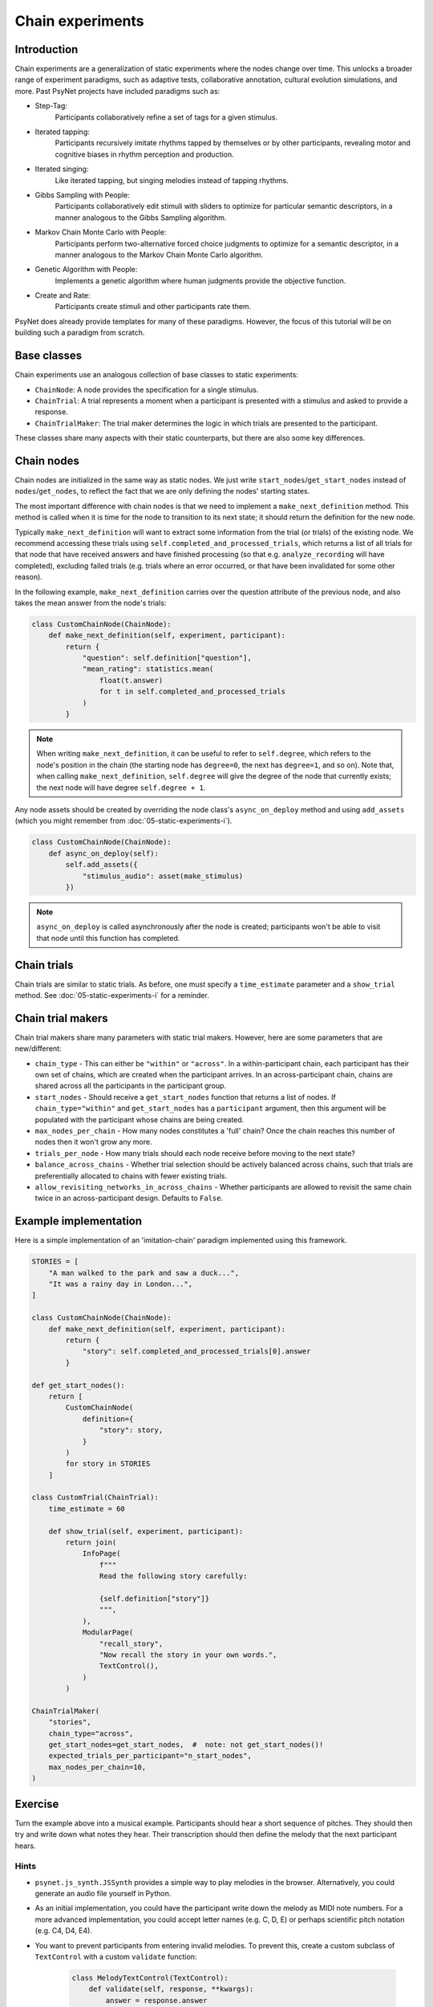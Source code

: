 Chain experiments
=================

Introduction
------------

Chain experiments are a generalization of static experiments where the nodes change over time.
This unlocks a broader range of experiment paradigms, such as adaptive tests,
collaborative annotation, cultural evolution simulations, and more.
Past PsyNet projects have included paradigms such as:

- Step-Tag:
    Participants collaboratively refine a set of tags for a given stimulus.
- Iterated tapping:
    Participants recursively imitate rhythms tapped by themselves or by other participants,
    revealing motor and cognitive biases in rhythm perception and production.
- Iterated singing:
    Like iterated tapping, but singing melodies instead of tapping rhythms.
- Gibbs Sampling with People:
    Participants collaboratively edit stimuli with sliders to optimize for particular semantic descriptors,
    in a manner analogous to the Gibbs Sampling algorithm.
- Markov Chain Monte Carlo with People:
    Participants perform two-alternative forced choice judgments to optimize for a semantic descriptor,
    in a manner analogous to the Markov Chain Monte Carlo algorithm.
- Genetic Algorithm with People:
    Implements a genetic algorithm where human judgments provide the objective function.
- Create and Rate:
    Participants create stimuli and other participants rate them.

PsyNet does already provide templates for many of these paradigms.
However, the focus of this tutorial will be on building such a paradigm from scratch.

Base classes
------------

Chain experiments use an analogous collection of base classes to static experiments:

- ``ChainNode``:
  A node provides the specification for a single stimulus.
- ``ChainTrial``:
  A trial represents a moment when a participant is presented with a stimulus and asked to provide a response.
- ``ChainTrialMaker``:
  The trial maker determines the logic in which trials are presented to the participant.

These classes share many aspects with their static counterparts,
but there are also some key differences.

Chain nodes
-----------

Chain nodes are initialized in the same way as static nodes.
We just write ``start_nodes``/``get_start_nodes`` instead of ``nodes``/``get_nodes``,
to reflect the fact that we are only defining the nodes' starting states.

The most important difference with chain nodes is that we need to implement a
``make_next_definition`` method. This method is called when it is time for the node to
transition to its next state; it should return the definition for the new node.

Typically ``make_next_definition`` will want to extract some information from the trial (or trials) of the
existing node. We recommend accessing these trials using ``self.completed_and_processed_trials``,
which returns a list of all trials for that node that have received answers and have finished processing
(so that e.g. ``analyze_recording`` will have completed), excluding failed trials
(e.g. trials where an error occurred, or that have been invalidated for some other reason).

In the following example, ``make_next_definition`` carries over the question attribute of the previous node,
and also takes the mean answer from the node's trials:

.. code-block:: python

    class CustomChainNode(ChainNode):
        def make_next_definition(self, experiment, participant):
            return {
                "question": self.definition["question"],
                "mean_rating": statistics.mean(
                    float(t.answer)
                    for t in self.completed_and_processed_trials
                )
            }

.. note::

    When writing ``make_next_definition``, it can be useful to refer to ``self.degree``, which refers to the node's position
    in the chain (the starting node has ``degree=0``, the next has ``degree=1``, and so on).
    Note that, when calling ``make_next_definition``, ``self.degree`` will give the degree of the node that currently exists;
    the next node will have degree ``self.degree + 1``.

Any node assets should be created by overriding the node class's ``async_on_deploy`` method and using ``add_assets``
(which you might remember from :doc:`05-static-experiments-i`).

.. code-block:: python

    class CustomChainNode(ChainNode):
        def async_on_deploy(self):
            self.add_assets({
                "stimulus_audio": asset(make_stimulus)
            })

.. note::

    ``async_on_deploy`` is called asynchronously after the node is created;
    participants won't be able to visit that node until this function has completed.


Chain trials
------------

Chain trials are similar to static trials.
As before, one must specify a ``time_estimate`` parameter and a ``show_trial`` method.
See :doc:`05-static-experiments-i` for a reminder.



Chain trial makers
------------------

Chain trial makers share many parameters with static trial makers.
However, here are some parameters that are new/different:

- ``chain_type`` -
  This can either be ``"within"`` or ``"across"``.
  In a within-participant chain, each participant has their own set of chains,
  which are created when the participant arrives.
  In an across-participant chain, chains are shared across all the participants
  in the participant group.
- ``start_nodes`` -
  Should receive a ``get_start_nodes`` function that returns a list of nodes.
  If ``chain_type="within"`` and ``get_start_nodes`` has a ``participant`` argument,
  then this argument will be populated with the participant whose chains are being created.
- ``max_nodes_per_chain`` -
  How many nodes constitutes a 'full' chain? Once the chain reaches this number of nodes
  then it won't grow any more.
- ``trials_per_node`` -
  How many trials should each node receive before moving to the next state?
- ``balance_across_chains`` -
  Whether trial selection should be actively balanced across chains,
  such that trials are preferentially allocated to chains with fewer existing trials.
- ``allow_revisiting_networks_in_across_chains`` -
  Whether participants are allowed to revisit the same chain twice in an across-participant design.
  Defaults to ``False``.

Example implementation
----------------------

Here is a simple implementation of an 'imitation-chain' paradigm implemented using this framework.

.. code-block:: python

    STORIES = [
        "A man walked to the park and saw a duck...",
        "It was a rainy day in London...",
    ]

    class CustomChainNode(ChainNode):
        def make_next_definition(self, experiment, participant):
            return {
                "story": self.completed_and_processed_trials[0].answer
            }

    def get_start_nodes():
        return [
            CustomChainNode(
                definition={
                    "story": story,
                }
            )
            for story in STORIES
        ]

    class CustomTrial(ChainTrial):
        time_estimate = 60

        def show_trial(self, experiment, participant):
            return join(
                InfoPage(
                    f"""
                    Read the following story carefully:

                    {self.definition["story"]}
                    """,
                ),
                ModularPage(
                    "recall_story",
                    "Now recall the story in your own words.",
                    TextControl(),
                )
            )

    ChainTrialMaker(
        "stories",
        chain_type="across",
        get_start_nodes=get_start_nodes,  #  note: not get_start_nodes()!
        expected_trials_per_participant="n_start_nodes",
        max_nodes_per_chain=10,
    )

Exercise
--------

Turn the example above into a musical example.
Participants should hear a short sequence of pitches.
They should then try and write down what notes they hear.
Their transcription should then define the melody that the next participant hears.

Hints
~~~~~

- ``psynet.js_synth.JSSynth`` provides a simple way to play melodies in the browser.
  Alternatively, you could generate an audio file yourself in Python.
- As an initial implementation, you could have the participant write down the melody as MIDI note numbers.
  For a more advanced implementation, you could accept letter names (e.g. C, D, E)
  or perhaps scientific pitch notation (e.g. C4, D4, E4).
- You want to prevent participants from entering invalid melodies.
  To prevent this, create a custom subclass of ``TextControl`` with a custom ``validate`` function:

    .. code-block:: python

        class MelodyTextControl(TextControl):
            def validate(self, response, **kwargs):
                answer = response.answer
                if not self.is_valid_melody(answer):
                    return "Invalid melody, please write your melody in the following format: ..."
                return None

            def is_valid_melody(self, answer):
                ...
